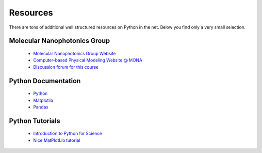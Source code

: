 .. Lecture 1 documentation master file, created by
   sphinx-quickstart on Tue Mar 31 09:23:39 2020.
   You can adapt this file completely to your liking, but it should at least
   contain the root `toctree` directive.

Resources
=========

There are tons of additional well structured resources on Python in the net. Below you find only a very small selection.

Molecular Nanophotonics Group
~~~~~~~~~~~~~~~~~~~~~~~~~~~~~

 * `Molecular Nanophotonics Group Website <https://home.uni-leipzig.de/~physik/sites/mona/>`_
 * `Computer-based Physical Modeling Website @ MONA <https://home.uni-leipzig.de/~physik/sites/mona/teaching/periodic-lectures/introduction-to-computer-based-physical-modeling-ss-2021/>`_
 * `Discussion forum for this course <https://home.uni-leipzig.de/~physik/sites/mona/teaching/periodic-lectures/introduction-to-computer-based-physical-modeling-ss-2021/community/>`_

Python Documentation
~~~~~~~~~~~~~~~~~~~~

 * `Python <https://docs.python.org/3.7/>`_
 * `Matplotlib <https://matplotlib.org/3.2.1/users/index.html>`_
 * `Pandas <https://pandas.pydata.org/docs/getting_started/10min.html>`_ 


Python Tutorials
~~~~~~~~~~~~~~~~

 * `Introduction to Python for Science <https://physics.nyu.edu/pine/pymanual/html/pymanMaster.html>`_
 * `Nice MatPlotLib tutorial <https://github.com/rougier/matplotlib-tutorial>`_
 
 